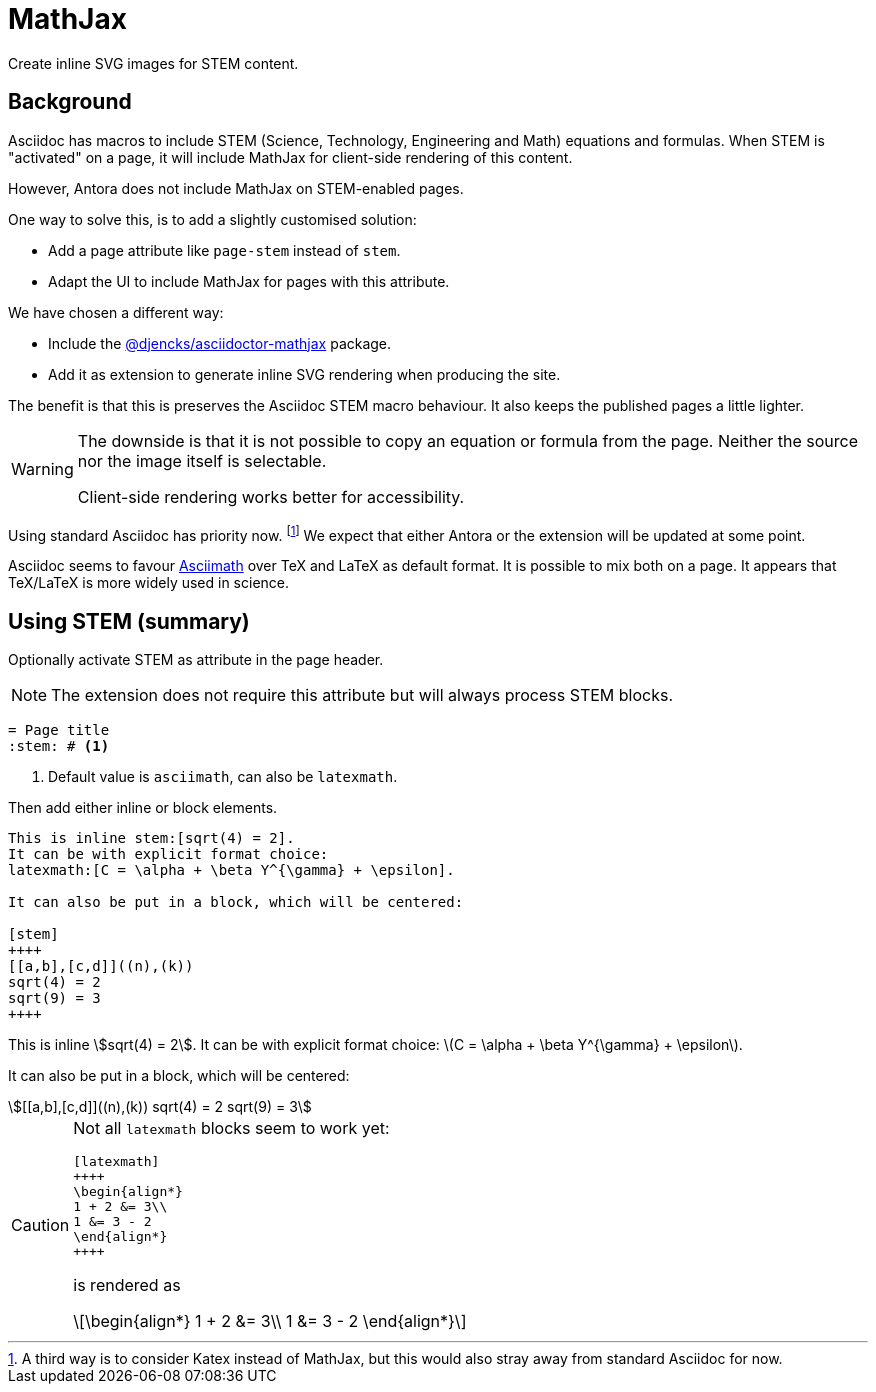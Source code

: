 = MathJax

Create inline SVG images for STEM content.

== Background

Asciidoc has macros to include STEM (Science, Technology, Engineering and Math) equations and formulas.
When STEM is "activated" on a page, it will include MathJax for client-side rendering of this content.

However, Antora does not include MathJax on STEM-enabled pages.

One way to solve this, is to add a slightly customised solution:

* Add a page attribute like `page-stem` instead of `stem`.
* Adapt the UI to include MathJax for pages with this attribute.

We have chosen a different way:

* Include the https://www.npmjs.com/package/@djencks/asciidoctor-mathjax[@djencks/asciidoctor-mathjax^] package.
* Add it as extension to generate inline SVG rendering when producing the site.

The benefit is that this is preserves the Asciidoc STEM macro behaviour.
It also keeps the published pages a little lighter.

[WARNING]
====
The downside is that it is not possible to copy an equation or formula from the page.
Neither the source nor the image itself is selectable.  

Client-side rendering works better for accessibility.
====

Using standard Asciidoc has priority now.
footnote:[A third way is to consider Katex instead of MathJax, 
but this would also stray away from standard Asciidoc for now.]
We expect that either Antora or the extension will be updated at some point.

Asciidoc seems to favour http://asciimath.org/[Asciimath^] 
over TeX and LaTeX as default format.
It is possible to mix both on a page.
It appears that TeX/LaTeX is more widely used in science.

== Using STEM (summary)

Optionally activate STEM as attribute in the page header.

NOTE: The extension does not require this attribute but will always process STEM blocks.

[source, asciidoc]
----
= Page title
:stem: # <1>
----
<1> Default value is `asciimath`, can also be `latexmath`.

Then add either inline or block elements.

[source, asciidoc]
----
This is inline stem:[sqrt(4) = 2].
It can be with explicit format choice: 
latexmath:[C = \alpha + \beta Y^{\gamma} + \epsilon].

It can also be put in a block, which will be centered:

[stem]
++++
[[a,b],[c,d]]((n),(k))
sqrt(4) = 2
sqrt(9) = 3
++++
----

====
This is inline stem:[sqrt(4) = 2].
It can be with explicit format choice: 
latexmath:[C = \alpha + \beta Y^{\gamma} + \epsilon].

It can also be put in a block, which will be centered:

[stem]
++++
[[a,b],[c,d]]((n),(k))
sqrt(4) = 2
sqrt(9) = 3
++++
====

[CAUTION]
====
Not all `latexmath` blocks seem to work yet:

[source, asciidoc]
----
[latexmath]
++++
\begin{align*}
1 + 2 &= 3\\
1 &= 3 - 2
\end{align*}
++++
----

is rendered as

[latexmath]
++++
\begin{align*}
1 + 2 &= 3\\
1 &= 3 - 2
\end{align*}
++++

====
